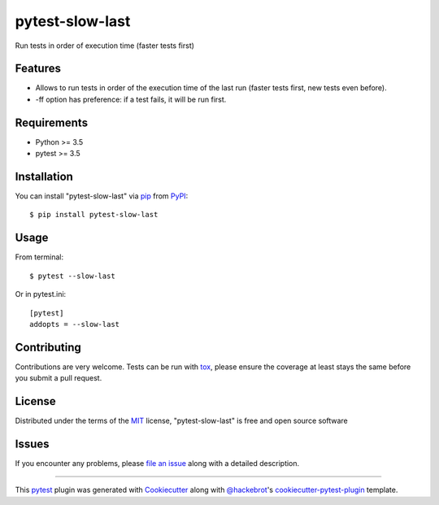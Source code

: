 ================
pytest-slow-last
================

.. image:: https://img.shields.io/pypi/v/pytest-slow-last.svg
    :target: https://pypi.org/project/pytest-slow-last
    :alt: PyPI version

.. image:: https://img.shields.io/pypi/pyversions/pytest-slow-last.svg
    :target: https://pypi.org/project/pytest-slow-last
    :alt: Python versions

.. image:: https://ci.appveyor.com/api/projects/status/github/david26694/pytest-slow-last?branch=master
    :target: https://ci.appveyor.com/project/david26694/pytest-slow-last/branch/master
    :alt: See Build Status on AppVeyor

Run tests in order of execution time (faster tests first)

Features
--------

* Allows to run tests in order of the execution time of the last run (faster tests first, new tests even before).
* -ff option has preference: if a test fails, it will be run first.


Requirements
------------

* Python >= 3.5
* pytest >= 3.5


Installation
------------

You can install "pytest-slow-last" via `pip`_ from `PyPI`_::

    $ pip install pytest-slow-last


Usage
-----

From terminal::

    $ pytest --slow-last



Or in pytest.ini::

    [pytest]
    addopts = --slow-last


Contributing
------------
Contributions are very welcome. Tests can be run with `tox`_, please ensure
the coverage at least stays the same before you submit a pull request.

License
-------

Distributed under the terms of the `MIT`_ license, "pytest-slow-last" is free and open source software


Issues
------

If you encounter any problems, please `file an issue`_ along with a detailed description.

.. _`Cookiecutter`: https://github.com/audreyr/cookiecutter
.. _`@hackebrot`: https://github.com/hackebrot
.. _`MIT`: http://opensource.org/licenses/MIT
.. _`BSD-3`: http://opensource.org/licenses/BSD-3-Clause
.. _`GNU GPL v3.0`: http://www.gnu.org/licenses/gpl-3.0.txt
.. _`Apache Software License 2.0`: http://www.apache.org/licenses/LICENSE-2.0
.. _`cookiecutter-pytest-plugin`: https://github.com/pytest-dev/cookiecutter-pytest-plugin
.. _`file an issue`: https://github.com/david26694/pytest-slow-last/issues
.. _`pytest`: https://github.com/pytest-dev/pytest
.. _`tox`: https://tox.readthedocs.io/en/latest/
.. _`pip`: https://pypi.org/project/pip/
.. _`PyPI`: https://pypi.org/project

----

This `pytest`_ plugin was generated with `Cookiecutter`_ along with `@hackebrot`_'s `cookiecutter-pytest-plugin`_ template.
